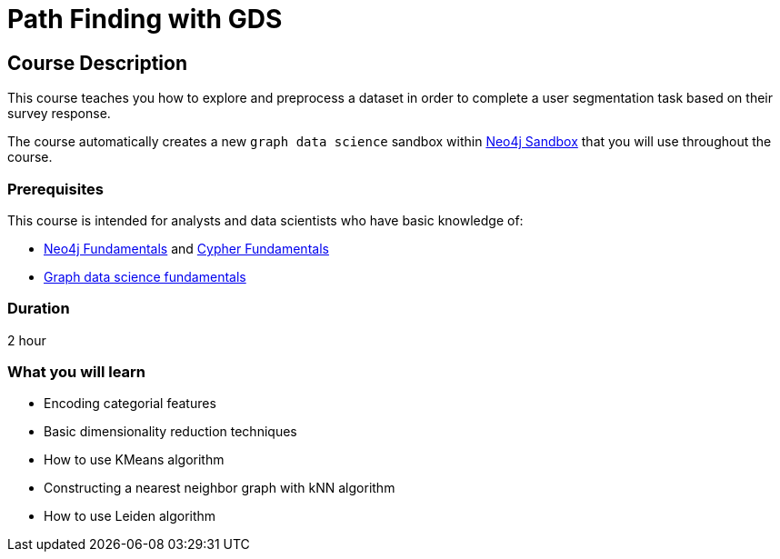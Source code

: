 = Path Finding with GDS
:usecase: graph-data-science2
:categories: data-scientist:3
:duration: 2 hour
:caption: Identify communities of people based on their survey responses
:status: active

== Course Description

This course teaches you how to explore and preprocess a dataset in order to complete a user segmentation task based on their survey response.

The course automatically creates a new `graph data science` sandbox within link:https://sandbox.neo4j.com/?usecase=graph-data-science2[Neo4j Sandbox] that you will use throughout the course.


=== Prerequisites

This course is intended for analysts and data scientists who have basic knowledge of:

////
Advanced Cypher definitely
////
* link:/courses/neo4j-fundamentals[Neo4j Fundamentals^] and link:/courses/cypher-fundamentals[Cypher Fundamentals^]
* link:/courses/gds-product-introduction/[Graph data science fundamentals^]

=== Duration

{duration}

=== What you will learn

* Encoding categorial features
* Basic dimensionality reduction techniques
* How to use KMeans algorithm
* Constructing a nearest neighbor graph with kNN algorithm
* How to use Leiden algorithm
